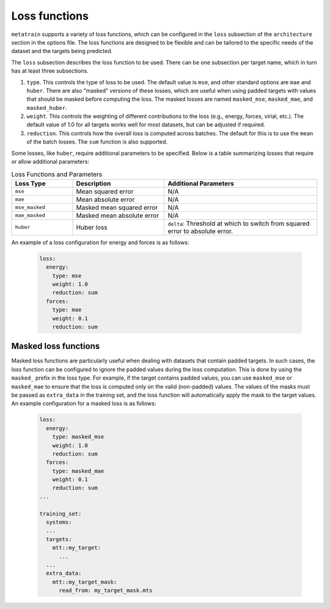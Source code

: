.. _loss-functions:

Loss functions
==============

``metatrain`` supports a variety of loss functions, which can be configured
in the ``loss`` subsection of the ``architecture`` section in the options file. The
loss functions are designed to be flexible and can be tailored to the specific needs
of the dataset and the targets being predicted.

The ``loss`` subsection describes the loss function to be used. There can be one
subsection per target name, which in turn has at least three subsections.

1. ``type``. This controls the type of loss to be used. The default value is ``mse``,
   and other standard options are ``mae`` and ``huber``. There are also "masked"
   versions of these losses, which are useful when using padded targets with values
   that should be masked before computing the loss. The masked losses are named
   ``masked_mse``, ``masked_mae``, and ``masked_huber``.

2. ``weight``. This controls the weighting of different contributions to the loss
   (e.g., energy, forces, virial, etc.). The default value of 1.0 for all targets
   works well for most datasets, but can be adjusted if required.

3. ``reduction``. This controls how the overall loss is computed across batches.
   The default for this is to use the ``mean`` of the batch losses. The ``sum``
   function is also supported.

Some losses, like ``huber``, require additional parameters to be specified. Below is
a table summarizing losses that require or allow additional parameters:

.. list-table:: Loss Functions and Parameters
    :header-rows: 1
    :widths: 20 30 50

    * - Loss Type
      - Description
      - Additional Parameters
    * - ``mse``
      - Mean squared error
      - N/A
    * - ``mae``
      - Mean absolute error
      - N/A
    * - ``mse_masked``
      - Masked mean squared error
      - N/A
    * - ``mae_masked``
      - Masked mean absolute error
      - N/A
    * - ``huber``
      - Huber loss
      - ``delta``: Threshold at which to switch from squared error to absolute error.


An example of a loss configuration for energy and forces is as follows:

 .. code-block:: yaml

  loss:
    energy:
      type: mse
      weight: 1.0
      reduction: sum
    forces:
      type: mae
      weight: 0.1
      reduction: sum

Masked loss functions
---------------------

Masked loss functions are particularly useful when dealing with datasets that contain
padded targets. In such cases, the loss function can be configured to ignore the padded
values during the loss computation. This is done by using the ``masked_`` prefix in
the loss type. For example, if the target contains padded values, you can use
``masked_mse`` or ``masked_mae`` to ensure that the loss is computed only on the
valid (non-padded) values. The values of the masks must be passed as ``extra_data``
in the training set, and the loss function will automatically apply the mask to
the target values. An example configuration for a masked loss is as follows:

 .. code-block:: yaml

  loss:
    energy:
      type: masked_mse
      weight: 1.0
      reduction: sum
    forces:
      type: masked_mae
      weight: 0.1
      reduction: sum
  ...

  training_set:
    systems:
    ...
    targets:
      mtt::my_target:
        ...
    ...
    extra_data:
      mtt::my_target_mask:
        read_from: my_target_mask.mts
